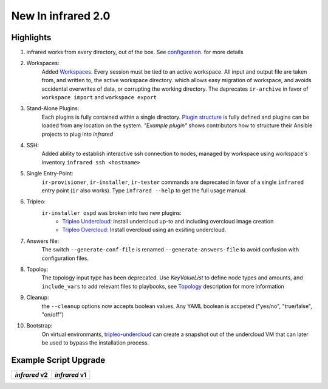 New In infrared 2.0
===================

Highlights
----------

#. infrared works from every directory, out of the box. See `configuration. <configuration.html>`_ for more details
#. Workspaces:
    Added `Workspaces <workspace.html>`_. Every session must be tied to an active workspace.
    All input and output file are taken from, and written to, the active workspace directory.
    which allows easy migration of workspace, and avoids accidental overwrites of data,
    or corrupting the working directory.
    The deprecates ``ir-archive`` in favor of ``workspace import`` and ``workspace export``
#. Stand-Alone Plugins:
    Each plugins is fully contained within a single directory.
    `Plugin structure`_ is fully defined and plugins can be loaded from any location on the system.
    `"Example plugin"` shows contributors how to structure their Ansible projects to plug into `infrared`
#. SSH:
    Added ability to establish interactive ssh connection to nodes, managed by workspace
    using workspace's inventory
    ``infrared ssh <hostname>``
#. Single Entry-Point:
    ``ir-provisioner``, ``ir-installer``, ``ir-tester``
    commands are deprecated in favor of a single ``infrared`` entry point (``ir`` also works).
    Type ``infrared --help`` to get the full usage manual.
#. Tripleo:
    ``ir-installer ospd`` was broken into two new plugins:
      * `Tripleo Undercloud <tripleo-undercloud.html>`_:
        Install undercloud up-to and including overcloud image creation
      * `Tripleo Overcloud <tripleo-overcloud.html>`_:
        Install overcloud using an exsiting undercloud.
#. Answers file:
    The switch ``--generate-conf-file`` is renamed ``--generate-answers-file`` to avoid confusion
    with configuration files.
#. Topoloy:
    The topology input type has been deprecated. Use `KeyValueList` to define node types and amounts, and ``include_vars``
    to add relevant files to playbooks, see `Topology`_ description for more information
#. Cleanup:
    the ``--cleanup`` options now accepts boolean values. Any YAML boolean is accpeted
    ("yes/no", "true/false", "on/off")
#. Bootstrap:
    On virtual environmants, `tripleo-undercloud <tripleo-undercloud.html>`_ can create a snapshot
    out of the undercloud VM that can later be used to bypass the installation process.

.. _Plugin structure: plugins.html
.. _Topology: topology.html
.. OVB

Example Script Upgrade
----------------------

.. list-table::
   :header-rows: 1

   * - `infrared` v2
     - `infrared` v1
   * - .. literalinclude:: v2_syntax.sh
          :language: bash
     - .. literalinclude:: v1_syntax.sh
          :language: bash
